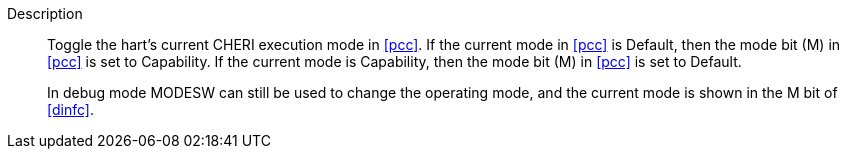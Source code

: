 
Description::
Toggle the hart's current CHERI execution mode in <<pcc>>. If the current mode in
<<pcc>> is Default, then the mode bit (M) in <<pcc>> is set to Capability. If the
current mode is Capability, then the mode bit (M) in <<pcc>> is set to Default.
+
In debug mode MODESW can still be used to change the operating mode, and the current
mode is shown in the M bit of <<dinfc>>.
